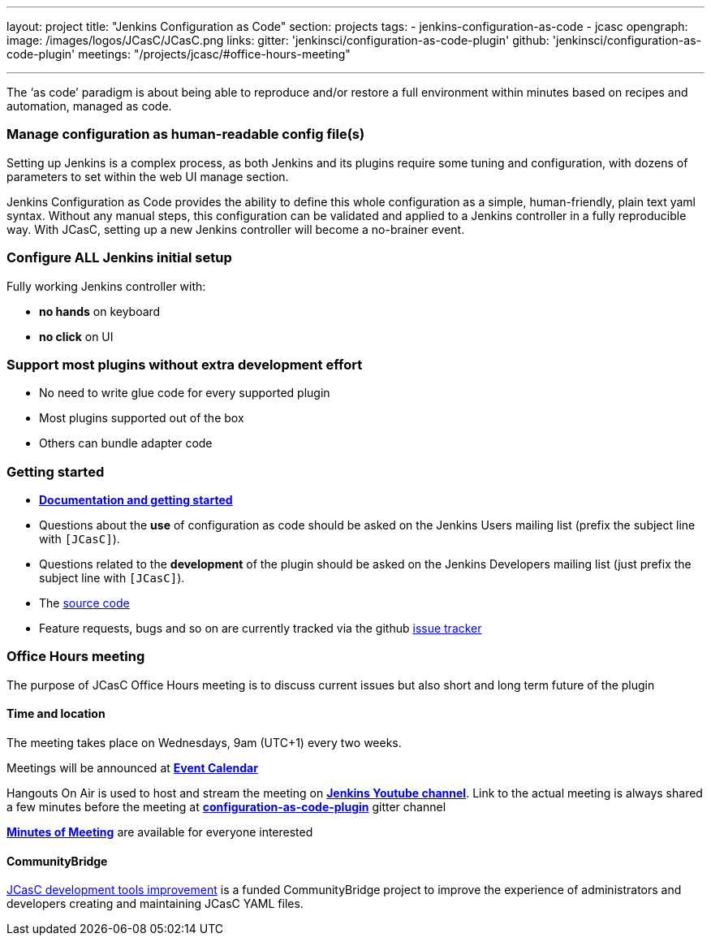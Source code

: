 ---
layout: project
title: "Jenkins Configuration as Code"
section: projects
tags:
- jenkins-configuration-as-code
- jcasc
opengraph:
  image: /images/logos/JCasC/JCasC.png
links:
  gitter: 'jenkinsci/configuration-as-code-plugin'
  github: 'jenkinsci/configuration-as-code-plugin'
  meetings: "/projects/jcasc/#office-hours-meeting"

---

The ‘as code’ paradigm is about being able to reproduce and/or restore a full environment within minutes based on recipes and automation, managed as code.

=== Manage configuration as human-readable config file(s)

Setting up Jenkins is a complex process, as both Jenkins and its plugins require some tuning and configuration,
with dozens of parameters to set within the web UI manage section.

Jenkins Configuration as Code provides the ability to define this whole configuration as a simple, human-friendly, plain text yaml syntax. Without any manual steps, this configuration can be validated and applied to a Jenkins controller in a fully reproducible way. With JCasC, setting up a new Jenkins controller will become a no-brainer event.

=== Configure ALL Jenkins initial setup

Fully working Jenkins controller with:

* **no hands** on keyboard
* **no click** on UI

=== Support most plugins without extra development effort

* No need to write glue code for every supported plugin
* Most plugins supported out of the box
* Others can bundle adapter code

=== Getting started

* link:https://github.com/jenkinsci/configuration-as-code-plugin/blob/master/README.md[*Documentation and getting started*]
* Questions about the **use** of configuration as code should be asked on the Jenkins Users mailing list (prefix the subject line with `[JCasC]`).
* Questions related to the **development** of the plugin should be asked on the Jenkins Developers mailing list  (just prefix the subject line with `[JCasC]`).
* The link:https://github.com/jenkinsci/configuration-as-code-plugin[source code]
* Feature requests, bugs and so on are currently tracked via the github link:https://github.com/jenkinsci/configuration-as-code-plugin/issues[issue tracker]

=== Office Hours meeting

The purpose of JCasC Office Hours meeting is to discuss current issues but also short and long term future of the plugin

==== Time and location
The meeting takes place on Wednesdays, 9am (UTC+1) every two weeks. 

Meetings will be announced at link:/event-calendar/[*Event Calendar*]

Hangouts On Air is used to host and stream the meeting on link:https://www.youtube.com/channel/UC5JBtmoz7ePk-33ZHimGiDQ[*Jenkins Youtube channel*].
Link to the actual meeting is always shared a few minutes before the meeting at link:https://app.gitter.im/#/room/#jenkinsci_configuration-as-code-plugin:gitter.im[*configuration-as-code-plugin*] gitter channel

link:https://docs.google.com/document/d/1Hm07Q1egWL6VVAqNgu27bcMnqNZhYJmXKRvknVw4Y84/edit?usp=sharing[*Minutes of Meeting*] are available for everyone interested

==== CommunityBridge

link:dev-tools[JCasC development tools improvement] is a funded CommunityBridge project to improve the experience of administrators and developers creating and maintaining JCasC YAML files. 
